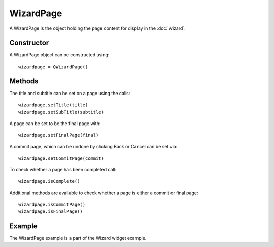 WizardPage
==========
A WizardPage is the object holding the page content for display in the :doc:`wizard`.

===========
Constructor
===========
A WizardPage object can be constructed using::

  wizardpage = QWizardPage()

=======
Methods
=======
The title and subtitle can be set on a page using the calls::

  wizardpage.setTitle(title)
  wizardpage.setSubTitle(subtitle)

A page can be set to be the final page with::

  wizardpage.setFinalPage(final)

A commit page, which can be undone by clicking Back or Cancel can be set via::

  wizardpage.setCommitPage(commit)

To check whether a page has been completed call::

  wizardpage.isComplete()

Additional methods are available to check whether a page is either a commit or final page::

  wizardpage.isCommitPage()
  wizardpage.isFinalPage()

=======
Example
=======
The WizardPage example is a part of the Wizard widget example.
